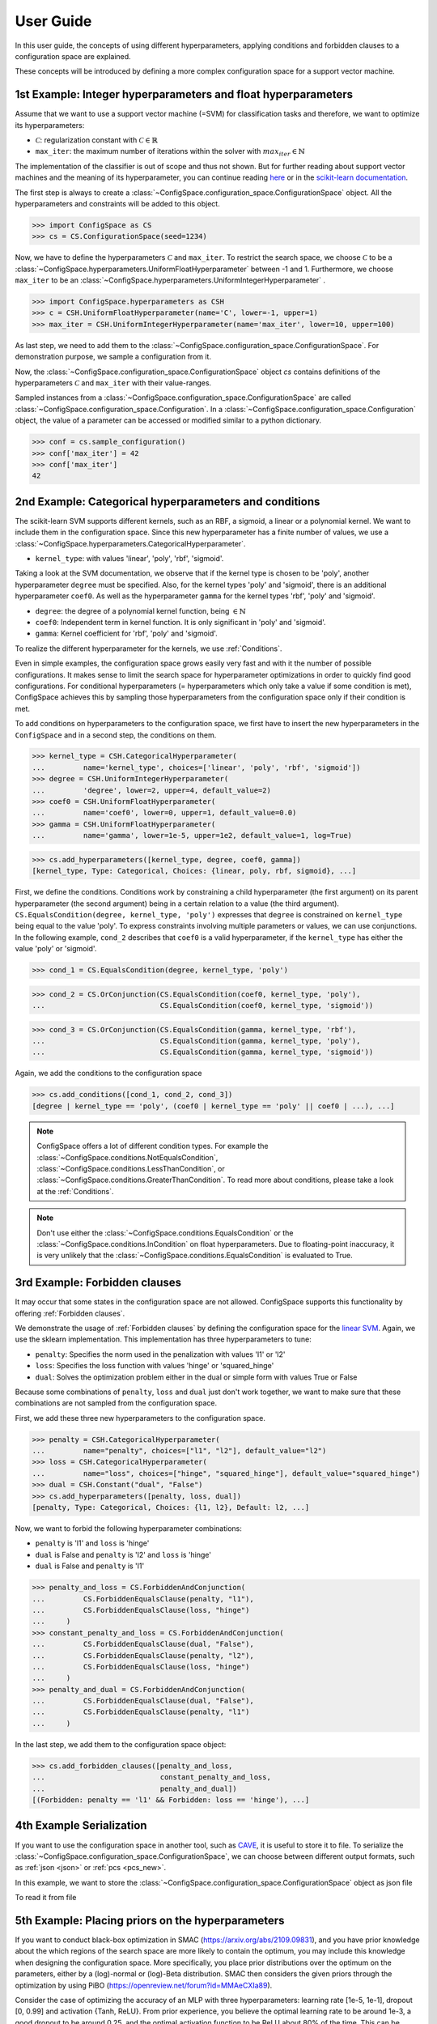User Guide
==========

In this user guide, the concepts of using different hyperparameters, applying
conditions and forbidden clauses to
a configuration space are explained.

These concepts will be introduced by defining a more complex configuration space
for a support vector machine.

1st Example: Integer hyperparameters and float hyperparameters
--------------------------------------------------------------

Assume that we want to use a support vector machine (=SVM) for classification
tasks and therefore, we want to optimize its hyperparameters:

- :math:`\mathcal{C}`: regularization constant  with :math:`\mathcal{C} \in \mathbb{R}`
- ``max_iter``: the maximum number of iterations within the solver with :math:`max_iter \in \mathbb{N}`

The implementation of the classifier is out of scope and thus not shown.
But for further reading about
support vector machines and the meaning of its hyperparameter, you can continue
reading `here <https://en.wikipedia.org/wiki/Support_vector_machine>`_ or
in the `scikit-learn documentation <http://scikit-learn.org/stable/modules/generated/sklearn.svm.SVC.html#sklearn.svm.SVC>`_.

The first step is always to create a
:class:`~ConfigSpace.configuration_space.ConfigurationSpace` object. All the
hyperparameters and constraints will be added to this object.

>>> import ConfigSpace as CS
>>> cs = CS.ConfigurationSpace(seed=1234)

Now, we have to define the hyperparameters :math:`\mathcal{C}` and ``max_iter``.
To restrict the search space, we choose :math:`\mathcal{C}` to be a
:class:`~ConfigSpace.hyperparameters.UniformFloatHyperparameter` between -1 and 1.
Furthermore, we choose ``max_iter`` to be an
:class:`~ConfigSpace.hyperparameters.UniformIntegerHyperparameter` .

>>> import ConfigSpace.hyperparameters as CSH
>>> c = CSH.UniformFloatHyperparameter(name='C', lower=-1, upper=1)
>>> max_iter = CSH.UniformIntegerHyperparameter(name='max_iter', lower=10, upper=100)

As last step, we need to add them to the
:class:`~ConfigSpace.configuration_space.ConfigurationSpace`.
For demonstration  purpose, we sample a configuration from it.

.. doctest::

    >>> cs.add_hyperparameters([c, max_iter])
    [C, Type: UniformFloat, Range: [-1.0, 1.0], Default: 0.0, max_iter, Type: ...]
    >>> cs.sample_configuration()
    Configuration(values={
      'C': -0.6169610992422154,
      'max_iter': 66,
    })
    <BLANKLINE>


Now, the :class:`~ConfigSpace.configuration_space.ConfigurationSpace` object *cs*
contains definitions of the hyperparameters :math:`\mathcal{C}` and ``max_iter`` with their
value-ranges.

.. _1st_Example:

Sampled instances from a :class:`~ConfigSpace.configuration_space.ConfigurationSpace`
are called :class:`~ConfigSpace.configuration_space.Configuration`.
In a :class:`~ConfigSpace.configuration_space.Configuration` object, the value
of a parameter can be accessed or modified similar to a python dictionary.

>>> conf = cs.sample_configuration()
>>> conf['max_iter'] = 42
>>> conf['max_iter']
42

2nd Example: Categorical hyperparameters and conditions
-------------------------------------------------------

The scikit-learn SVM supports different kernels, such as an RBF, a sigmoid,
a linear or a polynomial kernel. We want to include them in the configuration space.
Since this new hyperparameter has a finite number of values, we use a
:class:`~ConfigSpace.hyperparameters.CategoricalHyperparameter`.


- ``kernel_type``: with values 'linear', 'poly', 'rbf', 'sigmoid'.

Taking a look at the SVM documentation, we observe that if the kernel type is
chosen to be 'poly', another hyperparameter ``degree`` must be specified.
Also, for the kernel types 'poly' and 'sigmoid', there is an additional hyperparameter ``coef0``.
As well as the hyperparameter ``gamma`` for the kernel types 'rbf', 'poly' and 'sigmoid'.

- ``degree``: the degree of a polynomial kernel function, being :math:`\in \mathbb{N}`
- ``coef0``: Independent term in kernel function. It is only significant in 'poly' and 'sigmoid'.
- ``gamma``: Kernel coefficient for 'rbf', 'poly' and 'sigmoid'.

To realize the different hyperparameter for the kernels, we use :ref:`Conditions`.

Even in simple examples, the configuration space grows easily very fast and
with it the number of possible configurations.
It makes sense to limit the search space for hyperparameter optimizations in
order to quickly find good configurations. For conditional hyperparameters
(= hyperparameters which only take a value if some condition is met), ConfigSpace
achieves this by sampling those hyperparameters from the configuration
space only if their condition is met.

To add conditions on hyperparameters to the configuration space, we first have
to insert the new hyperparameters in the ``ConfigSpace`` and in a second step, the
conditions on them.

>>> kernel_type = CSH.CategoricalHyperparameter(
...         name='kernel_type', choices=['linear', 'poly', 'rbf', 'sigmoid'])
>>> degree = CSH.UniformIntegerHyperparameter(
...         'degree', lower=2, upper=4, default_value=2)
>>> coef0 = CSH.UniformFloatHyperparameter(
...         name='coef0', lower=0, upper=1, default_value=0.0)
>>> gamma = CSH.UniformFloatHyperparameter(
...         name='gamma', lower=1e-5, upper=1e2, default_value=1, log=True)

>>> cs.add_hyperparameters([kernel_type, degree, coef0, gamma])
[kernel_type, Type: Categorical, Choices: {linear, poly, rbf, sigmoid}, ...]

First, we define the conditions. Conditions work by constraining a child
hyperparameter (the first argument) on its parent hyperparameter (the second argument)
being in a certain relation to a value (the third argument).
``CS.EqualsCondition(degree, kernel_type, 'poly')`` expresses that ``degree`` is
constrained on ``kernel_type`` being equal to the value 'poly'.  To express
constraints involving multiple parameters or values, we can use conjunctions.
In the following example, ``cond_2`` describes that ``coef0``
is a valid hyperparameter, if the ``kernel_type`` has either the value
'poly' or 'sigmoid'.

>>> cond_1 = CS.EqualsCondition(degree, kernel_type, 'poly')

>>> cond_2 = CS.OrConjunction(CS.EqualsCondition(coef0, kernel_type, 'poly'),
...                           CS.EqualsCondition(coef0, kernel_type, 'sigmoid'))

>>> cond_3 = CS.OrConjunction(CS.EqualsCondition(gamma, kernel_type, 'rbf'),
...                           CS.EqualsCondition(gamma, kernel_type, 'poly'),
...                           CS.EqualsCondition(gamma, kernel_type, 'sigmoid'))

Again, we add the conditions to the configuration space

>>> cs.add_conditions([cond_1, cond_2, cond_3])
[degree | kernel_type == 'poly', (coef0 | kernel_type == 'poly' || coef0 | ...), ...]

.. note::
    ConfigSpace offers a lot of different condition types. For example the
    :class:`~ConfigSpace.conditions.NotEqualsCondition`,
    :class:`~ConfigSpace.conditions.LessThanCondition`,
    or :class:`~ConfigSpace.conditions.GreaterThanCondition`.
    To read more about conditions, please take a look at the :ref:`Conditions`.

.. note::
    Don't use either the :class:`~ConfigSpace.conditions.EqualsCondition` or the
    :class:`~ConfigSpace.conditions.InCondition` on float hyperparameters.
    Due to floating-point inaccuracy, it is very unlikely that the
    :class:`~ConfigSpace.conditions.EqualsCondition` is evaluated to True.


3rd Example: Forbidden clauses
------------------------------

It may occur that some states in the configuration space are not allowed.
ConfigSpace supports this functionality by offering :ref:`Forbidden clauses`.

We demonstrate the usage of :ref:`Forbidden clauses` by defining the
configuration space for the
`linear SVM  <http://scikit-learn.org/stable/modules/generated/sklearn.svm.LinearSVC.html#sklearn.svm.LinearSVC>`_.
Again, we use the sklearn implementation. This implementation has three
hyperparameters to tune:

- ``penalty``: Specifies the norm used in the penalization with values 'l1' or 'l2'
- ``loss``: Specifies the loss function with values 'hinge' or 'squared_hinge'
- ``dual``: Solves the optimization problem either in the dual or simple form with values True or False

Because some combinations of ``penalty``, ``loss`` and ``dual`` just don't work
together, we want to make sure that these combinations are not sampled from the
configuration space.

First, we add these three new hyperparameters to the configuration space.

>>> penalty = CSH.CategoricalHyperparameter(
...         name="penalty", choices=["l1", "l2"], default_value="l2")
>>> loss = CSH.CategoricalHyperparameter(
...         name="loss", choices=["hinge", "squared_hinge"], default_value="squared_hinge")
>>> dual = CSH.Constant("dual", "False")
>>> cs.add_hyperparameters([penalty, loss, dual])
[penalty, Type: Categorical, Choices: {l1, l2}, Default: l2, ...]

Now, we want to forbid the following hyperparameter combinations:

- ``penalty`` is 'l1' and ``loss`` is 'hinge'
- ``dual`` is False and ``penalty`` is 'l2' and ``loss`` is 'hinge'
- ``dual`` is False and ``penalty`` is 'l1'

>>> penalty_and_loss = CS.ForbiddenAndConjunction(
...         CS.ForbiddenEqualsClause(penalty, "l1"),
...         CS.ForbiddenEqualsClause(loss, "hinge")
...     )
>>> constant_penalty_and_loss = CS.ForbiddenAndConjunction(
...         CS.ForbiddenEqualsClause(dual, "False"),
...         CS.ForbiddenEqualsClause(penalty, "l2"),
...         CS.ForbiddenEqualsClause(loss, "hinge")
...     )
>>> penalty_and_dual = CS.ForbiddenAndConjunction(
...         CS.ForbiddenEqualsClause(dual, "False"),
...         CS.ForbiddenEqualsClause(penalty, "l1")
...     )

In the last step, we add them to the configuration space object:

>>> cs.add_forbidden_clauses([penalty_and_loss,
...                           constant_penalty_and_loss,
...                           penalty_and_dual])
[(Forbidden: penalty == 'l1' && Forbidden: loss == 'hinge'), ...]

4th Example Serialization
-------------------------

If you want to use the configuration space in another tool, such as
`CAVE <https://github.com/automl/CAVE>`_, it is useful to store it to file.
To serialize the :class:`~ConfigSpace.configuration_space.ConfigurationSpace`,
we can choose between different output formats, such as
:ref:`json <json>` or :ref:`pcs <pcs_new>`.

In this example, we want to store the :class:`~ConfigSpace.configuration_space.ConfigurationSpace`
object as json file

.. testcode::

    from ConfigSpace.read_and_write import json
    with open('configspace.json', 'w') as fh:
        fh.write(json.write(cs))

To read it from file

.. testsetup:: json_block

    from ConfigSpace.read_and_write import json

.. doctest:: json_block

    >>> with open('configspace.json', 'r') as fh:
    ...     json_string = fh.read()
    ...     restored_conf = json.read(json_string)



5th Example: Placing priors on the hyperparameters
-------------------------

If you want to conduct black-box optimization in SMAC (https://arxiv.org/abs/2109.09831), and you have prior knowledge about the which regions of the search space are more likely to contain the optimum, you may include this knowledge when designing the configuration space. More specifically, you place prior distributions over the optimum on the parameters, either by a (log)-normal or (log)-Beta distribution. SMAC then considers the given priors through the optimization by using PiBO (https://openreview.net/forum?id=MMAeCXIa89). 

Consider the case of optimizing the accuracy of an MLP with three hyperparameters: learning rate [1e-5, 1e-1], dropout [0, 0.99] and activation {Tanh, ReLU}. From prior experience, you believe the optimal learning rate to be around 1e-3, a good dropout to be around 0.25, and the optimal activation function to be ReLU about 80% of the time. This can be represented accordingly:

>>> import numpy as np
>>> import ConfigSpace.hyperparameters as CSH
>>> from ConfigSpace.configuration_space import ConfigurationSpace
>>> # convert 10 log to natural log for learning rate, mean 1e-3
>>> logmean = np.log(1e-3)
>>> # two standard deviations on either side of the mean to cover the search space
>>> logstd = np.log(10.0) 
>>> learning_rate = CSH.NormalFloatHyperparameter(name='learning_rate', lower=1e-5, upper=1e-1, default_value=1e-3, mu=logmean, sigma=logstd, log=True)
>>> dropout = CSH.BetaFloatHyperparameter(name='dropout', lower=0, upper=0.99, default_value=0.25, alpha=2, beta=4, log=False)
>>> activation = CSH.CategoricalHyperparameter(name='activation', choices=['tanh', 'relu'], weights=[0.2, 0.8])

>>> cs = ConfigurationSpace()
>>> cs.add_hyperparameters([learning_rate, dropout, activation])
[learning_rate, Type: NormalFloat, Mu: -6.907755278982137 Sigma: 2.302585092994046, Range: [1e-05, 0.1], Default: 0.001, on log-scale, dropout, Type: BetaFloat, Alpha: 2.0 Beta: 4.0, Range: [0.0, 0.99], Default: 0.25, activation, Type: Categorical, Choices: {tanh, relu}, Default: tanh, Probabilities: (0.2, 0.8)]

To check that your prior makes sense for each hyperparameter, you can easily do so with the __pdf__ method. There, you will see that the probability of the optimal learning rate peaks at 10^-3, and decays as we go further away from it:

>>> test_points = np.logspace(-5, -1, 5) 
>>> test_points
array([1.e-05, 1.e-04, 1.e-03, 1.e-02, 1.e-01])

# the pdf function accepts an (N, ) numpy array as input.                 
>>> learning_rate.pdf(test_points)
array([0.02456573, 0.11009594, 0.18151753, 0.11009594, 0.02456573])




